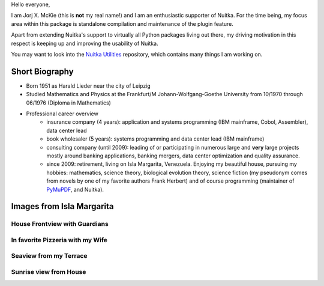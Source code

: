 .. title: Jorj X. McKie
.. slug: jorj-x-mckie
.. date: 2019/05/18 11:00:00
.. tags: Nuitka,gsoc2019,portrait
.. description: Self-Introduction Jorj McKie
.. author: Jorj X. McKie

Hello everyone,

I am Jorj X. McKie (this is **not** my real name!) and I am an enthusiastic supporter of Nuitka. For the time being, my focus area within this package is standalone compilation and maintenance of the plugin feature.

Apart from extending Nuitka's support to virtually all Python packages living out there, my driving motivation in this respect is keeping up and improving the usability of Nuitka.

You may want to look into the `Nuitka Utilities <https://github.com/Nuitka/NUITKA-Utilities>`_ repository, which contains many things I am working on.

.. class:: alert alert-primary float-md-right

   .. image:: images/jorjmckie-harald-lieder.jpg

Short Biography
-----------------
* Born 1951 as Harald Lieder near the city of Leipzig
* Studied Mathematics and Physics at the Frankfurt/M Johann-Wolfgang-Goethe University from 10/1970 through 06/1976 (Diploma in Mathematics)
* Professional career overview
    - insurance company (4 years): application and systems programming (IBM mainframe, Cobol, Assembler), data center lead
    - book wholesaler (5 years): systems programming and data center lead (IBM mainframe)
    - consulting company (until 2009): leading of or participating in numerous large and **very** large projects mostly around banking applications, banking mergers, data center optimization and quality assurance.
    - since 2009: retirement, living on Isla Margarita, Venezuela. Enjoying my beautiful house, pursuing my hobbies: mathematics, science theory, biological evolution theory, science fiction (my pseudonym comes from novels by one of my favorite authors Frank Herbert) and of course programming (maintainer of `PyMuPDF <https://github.com/pymupdf/PyMuPDF>`_, and Nuitka).

.. TEASER_END

Images from Isla Margarita
--------------------------

House Frontview with Guardians
==============================

.. image:: images/JMK-house-frontview-with-guardians.jpg

In favorite Pizzeria with my Wife
=================================

.. image:: images/JMK-in-favorite-pizzeria-with-my-wife.jpg

Seaview from my Terrace
=======================

.. image:: images/JMK-seaview-from-my-terrace.JPG

Sunrise view from House
=======================

.. image:: images/JMK-sunrise-view-from-house.jpg
